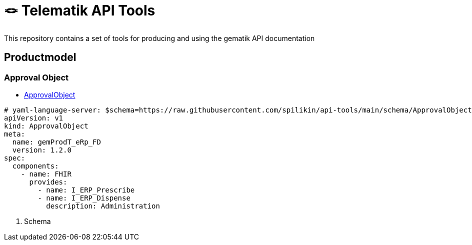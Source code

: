 = 🪢 Telematik API Tools

This repository contains a set of tools for producing and using the gematik API documentation

== Productmodel
=== Approval Object
* link:schema/ApprovalObject.schema.json[ApprovalObject]

[source,yaml]
----
# yaml-language-server: $schema=https://raw.githubusercontent.com/spilikin/api-tools/main/schema/ApprovalObject.schema.json <1>
apiVersion: v1
kind: ApprovalObject
meta:
  name: gemProdT_eRp_FD
  version: 1.2.0
spec:
  components:
    - name: FHIR
      provides:
        - name: I_ERP_Prescribe
        - name: I_ERP_Dispense
          description: Administration
----

<1> Schema
